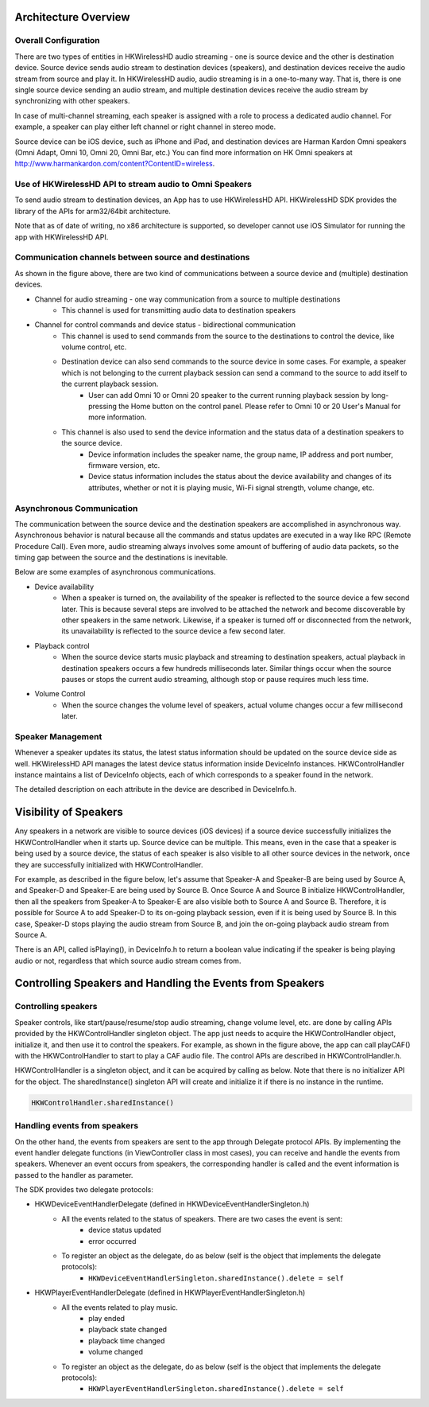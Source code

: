 Architecture Overview
===========================

Overall Configuration
-----------------------

There are two types of entities in HKWirelessHD audio streaming - one is source device and the other is destination device. Source device sends audio stream to destination devices (speakers), and destination devices receive the audio stream from source and play it. In HKWirelessHD audio, audio streaming is in a one-to-many way. That is, there is one single source device sending an audio stream, and multiple destination devices receive the audio stream by synchronizing with other speakers.

In case of multi-channel streaming, each speaker is assigned with a role to process a dedicated audio channel. For example, a speaker can play either left channel or right channel in stereo mode.

Source device can be iOS device, such as iPhone and iPad, and destination devices are Harman Kardon Omni speakers (Omni Adapt, Omni 10, Omni 20, Omni Bar, etc.) You can find more information on HK Omni speakers at http://www.harmankardon.com/content?ContentID=wireless.



Use of HKWirelessHD API to stream audio to Omni Speakers
---------------------------------------------------------

To send audio stream to destination devices, an App has to use HKWirelessHD API. HKWirelessHD SDK provides the library of the APIs for arm32/64bit architecture. 

Note that as of date of writing, no x86 architecture is supported, so developer cannot use iOS Simulator for running the app with HKWirelessHD API.

Communication channels between source and destinations
-------------------------------------------------------

As shown in the figure above, there are two kind of communications between a source device and (multiple) destination devices.

- Channel for audio streaming - one way communication from a source to multiple destinations
	- This channel is used for transmitting audio data to destination speakers

- Channel for control commands and device status - bidirectional communication
	- This channel is used to send commands from the source to the destinations to control the device, like volume control, etc.
	- Destination device can also send commands to the source device in some cases. For example, a speaker which is not belonging to the current playback session can send a command to the source to add itself to the current playback session.
		- User can add Omni 10 or Omni 20 speaker to the current running playback session by long-pressing the Home button on the control panel. Please refer to Omni 10 or 20 User's Manual for more information.
	- This channel is also used to send the device information and the status data of a destination speakers to the source device.
		- Device information includes the speaker name, the group name, IP address and port number, firmware version, etc.
		- Device status information includes the status about the device availability and changes of its attributes, whether or not it is playing music, Wi-Fi signal strength, volume change, etc.

Asynchronous Communication
--------------------------

The communication between the source device and the destination speakers are accomplished in asynchronous way. Asynchronous behavior is natural because all the commands and status updates are executed in a way like RPC (Remote Procedure Call). Even more, audio streaming always involves some amount of buffering of audio data packets, so the timing gap between the source and the destinations is inevitable.

Below are some examples of asynchronous communications.	

- Device availability
	- When a speaker is turned on, the availability of the speaker is reflected to the source device a few second later. This is because several steps are involved to be attached the network and become discoverable by other speakers in the same network. Likewise, if a speaker is turned off or disconnected from the network, its unavailability is reflected to the source device a few second later.

- Playback control
	- When the source device starts music playback and streaming to destination speakers, actual playback in destination speakers occurs a few hundreds milliseconds later. Similar things occur when the source pauses or stops the current audio streaming, although stop or pause requires much less time.

- Volume Control
	- When the source changes the volume level of speakers, actual volume changes occur a few millisecond later.

Speaker Management
-------------------

Whenever a speaker updates its status, the latest status information should be updated on the source device side as well. HKWirelessHD API manages the latest device status information inside DeviceInfo instances. HKWControlHandler instance maintains a list of DeviceInfo objects, each of which corresponds to a speaker found in the network.

The detailed description on each attribute in the device are described in DeviceInfo.h.

Visibility of Speakers
=======================

Any speakers in a network are visible to source devices (iOS devices) if a source device successfully initializes the HKWControlHandler when it starts up. Source device can be multiple. This means, even in the case that a speaker is being used by a source device, the status of each speaker is also visible to all other source devices in the network, once they are successfully initialized with HKWControlHandler.

For example, as described in the figure below, let's assume that Speaker-A and Speaker-B are being used by Source A, and Speaker-D and Speaker-E are being used by Source B. Once Source A and Source B initialize HKWControlHandler, then all the speakers from Speaker-A to Speaker-E are also visible both to Source A and Source B. Therefore, it is possible for Source A to add Speaker-D to its on-going playback session, even if it is being used by Source B. In this case, Speaker-D stops playing the audio stream from Source B, and join the on-going playback audio stream from Source A.

There is an API, called isPlaying(), in DeviceInfo.h to return a boolean value indicating if the speaker is being playing audio or not, regardless that which source audio stream comes from.


Controlling Speakers and Handling the Events from Speakers
===========================================================

Controlling speakers
----------------------

Speaker controls, like start/pause/resume/stop audio streaming, change volume level, etc. are done by calling APIs provided by the HKWControlHandler singleton object. The app just needs to acquire the HKWControlHandler object, initialize it, and then use it to control the speakers. For example, as shown in the figure above, the app can call playCAF() with the HKWControlHandler to start to play a CAF audio file. The control APIs are described in HKWControlHandler.h.

HKWControlHandler is a singleton object, and it can be acquired by calling as below. Note that there is no initializer API for the object. The sharedInstance() singleton API will create and initialize it if there is no instance in the runtime.

.. code-block:: swift

	HKWControlHandler.sharedInstance()

Handling events from speakers
------------------------------

On the other hand, the events from speakers are sent to the app through Delegate protocol APIs. By implementing the event handler delegate functions (in ViewController class in most cases), you can receive and handle the events from speakers. Whenever an event occurs from speakers, the corresponding handler is called and the event information is passed to the handler as parameter. 

The SDK provides two delegate protocols:

- HKWDeviceEventHandlerDelegate (defined in HKWDeviceEventHandlerSingleton.h)
	- All the events related to the status of speakers. There are two cases the event is sent:
		- device status updated
		- error occurred
	- To register an object as the delegate, do as below (self is the object that implements the delegate protocols):
		- ``HKWDeviceEventHandlerSingleton.sharedInstance().delete = self``

- HKWPlayerEventHandlerDelegate (defined in HKWPlayerEventHandlerSingleton.h)
	- All the events related to play music.
		- play ended
		- playback state changed
		- playback time changed
		- volume changed
	- To register an object as the delegate, do as below (self is the object that implements the delegate protocols):
		- ``HKWPlayerEventHandlerSingleton.sharedInstance().delete = self``

